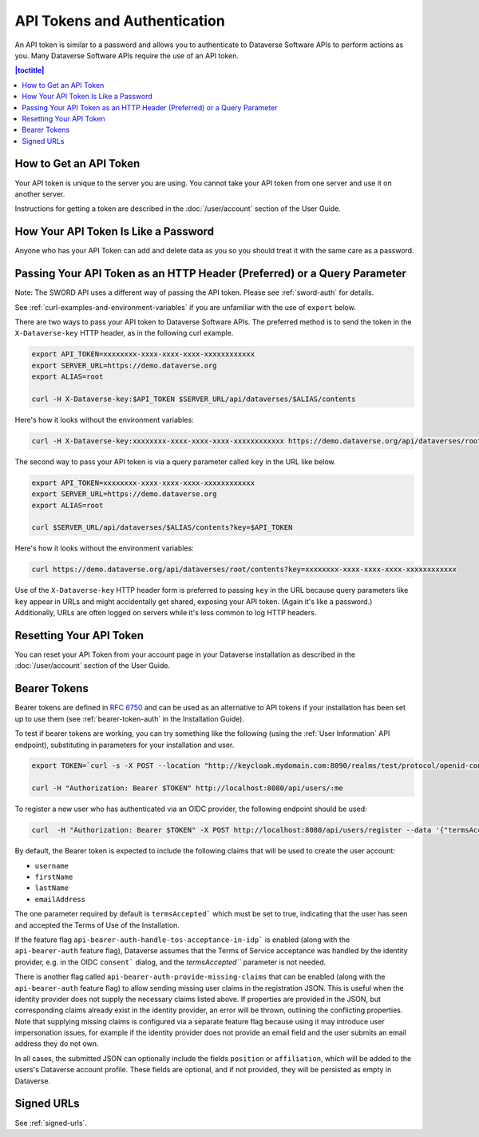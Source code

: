 API Tokens and Authentication 
=============================

An API token is similar to a password and allows you to authenticate to Dataverse Software APIs to perform actions as you. Many Dataverse Software APIs require the use of an API token.

.. contents:: |toctitle|
    :local:

How to Get an API Token
-----------------------

Your API token is unique to the server you are using. You cannot take your API token from one server and use it on another server.

Instructions for getting a token are described in the :doc:`/user/account` section of the User Guide.

How Your API Token Is Like a Password
-------------------------------------

Anyone who has your API Token can add and delete data as you so you should treat it with the same care as a password.

Passing Your API Token as an HTTP Header (Preferred) or a Query Parameter
-------------------------------------------------------------------------

Note: The SWORD API uses a different way of passing the API token. Please see :ref:`sword-auth` for details.

See :ref:`curl-examples-and-environment-variables` if you are unfamiliar with the use of ``export`` below.

There are two ways to pass your API token to Dataverse Software APIs. The preferred method is to send the token in the ``X-Dataverse-key`` HTTP header, as in the following curl example.

.. code-block:: bash

  export API_TOKEN=xxxxxxxx-xxxx-xxxx-xxxx-xxxxxxxxxxxx
  export SERVER_URL=https://demo.dataverse.org
  export ALIAS=root

  curl -H X-Dataverse-key:$API_TOKEN $SERVER_URL/api/dataverses/$ALIAS/contents

Here's how it looks without the environment variables:

.. code-block:: bash

  curl -H X-Dataverse-key:xxxxxxxx-xxxx-xxxx-xxxx-xxxxxxxxxxxx https://demo.dataverse.org/api/dataverses/root/contents

The second way to pass your API token is via a query parameter called ``key`` in the URL like below.

.. code-block:: bash

  export API_TOKEN=xxxxxxxx-xxxx-xxxx-xxxx-xxxxxxxxxxxx
  export SERVER_URL=https://demo.dataverse.org
  export ALIAS=root

  curl $SERVER_URL/api/dataverses/$ALIAS/contents?key=$API_TOKEN

Here's how it looks without the environment variables:

.. code-block:: bash

  curl https://demo.dataverse.org/api/dataverses/root/contents?key=xxxxxxxx-xxxx-xxxx-xxxx-xxxxxxxxxxxx

Use of the ``X-Dataverse-key`` HTTP header form is preferred to passing ``key`` in the URL because query parameters like ``key`` appear in URLs and might accidentally get shared, exposing your API token. (Again it's like a password.) Additionally, URLs are often logged on servers while it's less common to log HTTP headers.

Resetting Your API Token
------------------------

You can reset your API Token from your account page in your Dataverse installation as described in the :doc:`/user/account` section of the User Guide.

.. _bearer-tokens:

Bearer Tokens
-------------

Bearer tokens are defined in `RFC 6750`_ and can be used as an alternative to API tokens if your installation has been set up to use them (see :ref:`bearer-token-auth` in the Installation Guide).

.. _RFC 6750: https://tools.ietf.org/html/rfc6750

To test if bearer tokens are working, you can try something like the following (using the :ref:`User Information` API endpoint), substituting in parameters for your installation and user.

.. code-block:: bash

  export TOKEN=`curl -s -X POST --location "http://keycloak.mydomain.com:8090/realms/test/protocol/openid-connect/token" -H "Content-Type: application/x-www-form-urlencoded" -d "username=user&password=user&grant_type=password&client_id=test&client_secret=94XHrfNRwXsjqTqApRrwWmhDLDHpIYV8" | jq '.access_token' -r | tr -d "\n"`
  
  curl -H "Authorization: Bearer $TOKEN" http://localhost:8080/api/users/:me

To register a new user who has authenticated via an OIDC provider, the following endpoint should be used:

.. code-block:: bash

  curl  -H "Authorization: Bearer $TOKEN" -X POST http://localhost:8080/api/users/register --data '{"termsAccepted":true}'

By default, the Bearer token is expected to include the following claims that will be used to create the user account:

- ``username``
- ``firstName``
- ``lastName``
- ``emailAddress``

The one parameter required by default is ``termsAccepted``` which must be set to true, indicating that the user has seen and accepted the Terms of Use of the Installation. 

If the feature flag ``api-bearer-auth-handle-tos-acceptance-in-idp``` is enabled (along with the ``api-bearer-auth`` feature flag), Dataverse assumes that the Terms of Service acceptance was handled by the identity provider, e.g. in the OIDC ``consent``` dialog, and the `termsAccepted``` parameter is not needed.

There is another flag called ``api-bearer-auth-provide-missing-claims`` that can be enabled (along with the ``api-bearer-auth`` feature flag) to allow sending missing user claims in the registration JSON. This is useful when the identity provider does not supply the necessary claims listed above. If properties are provided in the JSON, but corresponding claims already exist in the identity provider, an error will be thrown, outlining the conflicting properties. Note that supplying missing claims is configured via a separate feature flag because using it may introduce user impersonation issues, for example if the identity provider does not provide an email field and the user submits an email address they do not own.

In all cases, the submitted JSON can optionally include the fields ``position`` or ``affiliation``, which will be added to the users's Dataverse account profile. These fields are optional, and if not provided, they will be persisted as empty in Dataverse.

Signed URLs
-----------

See :ref:`signed-urls`.
